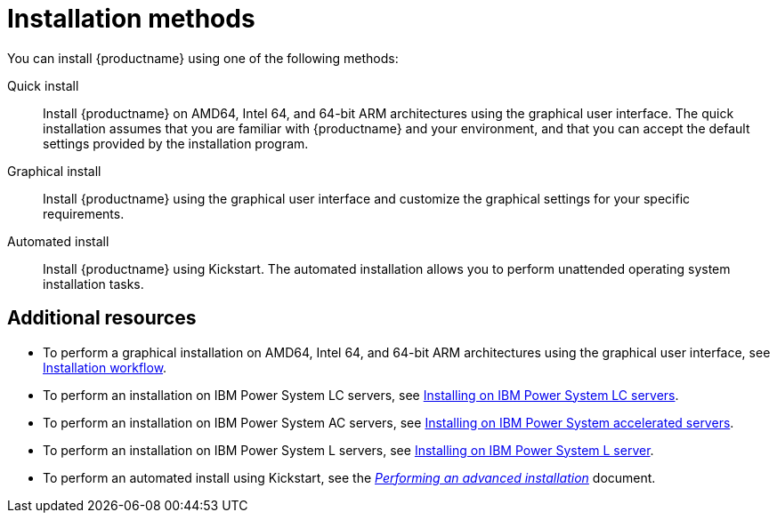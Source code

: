 [id="installation-methods_{context}"]
= Installation methods

You can install {productname} using one of the following methods:

Quick install::
Install {productname} on AMD64, Intel 64, and 64-bit ARM architectures using the graphical user interface. The quick installation assumes that you are familiar with {productname} and your environment, and that you can accept the default settings provided by the installation program.

Graphical install::
Install {productname} using the graphical user interface and customize the graphical settings for your specific requirements.

Automated install::
Install {productname} using Kickstart. The automated installation allows you to perform unattended operating system installation tasks.


[discrete]
== Additional resources

* To perform a graphical installation on AMD64, Intel 64, and 64-bit ARM architectures using the graphical user interface, see xref:standard-install:con_installation-workflow.adoc[Installation workflow].
* To perform an installation on IBM Power System LC servers, see xref:assembly_installing-red-hat-enterprise-linux-on-ibm-power-system-lc-servers.adoc[Installing on IBM Power System LC servers].
* To perform an installation on IBM Power System AC servers, see xref:assembly_installing-on-ibm-power-system-accelerated-servers.adoc[Installing on IBM Power System accelerated servers].
* To perform an installation on IBM Power System L servers, see xref:assembly_installing-red-hat-enterprise-linux-on-ibm-power-system-l-server.adoc[Installing on IBM Power System L server].
* To perform an automated install using Kickstart, see the xref:advanced-install:index.adoc[_Performing an advanced installation_] document.
